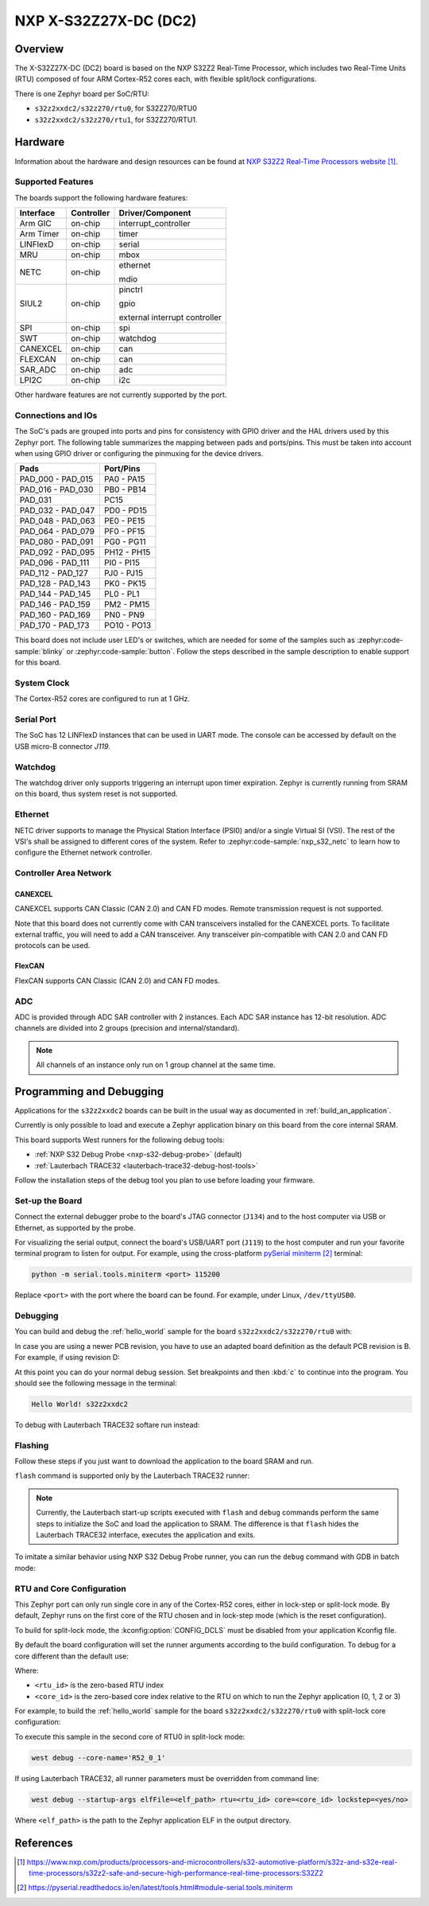 .. _s32z2xxdc2:

NXP X-S32Z27X-DC (DC2)
######################

Overview
********

The X-S32Z27X-DC (DC2) board is based on the NXP S32Z2 Real-Time Processor,
which includes two Real-Time Units (RTU) composed of four ARM Cortex-R52 cores
each, with flexible split/lock configurations.

There is one Zephyr board per SoC/RTU:

- ``s32z2xxdc2/s32z270/rtu0``, for S32Z270/RTU0
- ``s32z2xxdc2/s32z270/rtu1``, for S32Z270/RTU1.

Hardware
********

Information about the hardware and design resources can be found at
`NXP S32Z2 Real-Time Processors website`_.

Supported Features
==================

The boards support the following hardware features:

+-----------+------------+-------------------------------------+
| Interface | Controller | Driver/Component                    |
+===========+============+=====================================+
| Arm GIC   | on-chip    | interrupt_controller                |
+-----------+------------+-------------------------------------+
| Arm Timer | on-chip    | timer                               |
+-----------+------------+-------------------------------------+
| LINFlexD  | on-chip    | serial                              |
+-----------+------------+-------------------------------------+
| MRU       | on-chip    | mbox                                |
+-----------+------------+-------------------------------------+
| NETC      | on-chip    | ethernet                            |
|           |            |                                     |
|           |            | mdio                                |
+-----------+------------+-------------------------------------+
| SIUL2     | on-chip    | pinctrl                             |
|           |            |                                     |
|           |            | gpio                                |
|           |            |                                     |
|           |            | external interrupt controller       |
+-----------+------------+-------------------------------------+
| SPI       | on-chip    | spi                                 |
+-----------+------------+-------------------------------------+
| SWT       | on-chip    | watchdog                            |
+-----------+------------+-------------------------------------+
| CANEXCEL  | on-chip    | can                                 |
+-----------+------------+-------------------------------------+
| FLEXCAN   | on-chip    | can                                 |
+-----------+------------+-------------------------------------+
| SAR_ADC   | on-chip    | adc                                 |
+-----------+------------+-------------------------------------+
| LPI2C     | on-chip    | i2c                                 |
+-----------+------------+-------------------------------------+

Other hardware features are not currently supported by the port.

Connections and IOs
===================

The SoC's pads are grouped into ports and pins for consistency with GPIO driver
and the HAL drivers used by this Zephyr port. The following table summarizes
the mapping between pads and ports/pins. This must be taken into account when
using GPIO driver or configuring the pinmuxing for the device drivers.

+-------------------+-------------+
| Pads              | Port/Pins   |
+===================+=============+
| PAD_000 - PAD_015 | PA0 - PA15  |
+-------------------+-------------+
| PAD_016 - PAD_030 | PB0 - PB14  |
+-------------------+-------------+
| PAD_031           | PC15        |
+-------------------+-------------+
| PAD_032 - PAD_047 | PD0 - PD15  |
+-------------------+-------------+
| PAD_048 - PAD_063 | PE0 - PE15  |
+-------------------+-------------+
| PAD_064 - PAD_079 | PF0 - PF15  |
+-------------------+-------------+
| PAD_080 - PAD_091 | PG0 - PG11  |
+-------------------+-------------+
| PAD_092 - PAD_095 | PH12 - PH15 |
+-------------------+-------------+
| PAD_096 - PAD_111 | PI0 - PI15  |
+-------------------+-------------+
| PAD_112 - PAD_127 | PJ0 - PJ15  |
+-------------------+-------------+
| PAD_128 - PAD_143 | PK0 - PK15  |
+-------------------+-------------+
| PAD_144 - PAD_145 | PL0 - PL1   |
+-------------------+-------------+
| PAD_146 - PAD_159 | PM2 - PM15  |
+-------------------+-------------+
| PAD_160 - PAD_169 | PN0 - PN9   |
+-------------------+-------------+
| PAD_170 - PAD_173 | PO10 - PO13 |
+-------------------+-------------+

This board does not include user LED's or switches, which are needed for some
of the samples such as :zephyr:code-sample:`blinky` or :zephyr:code-sample:`button`.
Follow the steps described in the sample description to enable support for this
board.

System Clock
============

The Cortex-R52 cores are configured to run at 1 GHz.

Serial Port
===========

The SoC has 12 LINFlexD instances that can be used in UART mode. The console can
be accessed by default on the USB micro-B connector `J119`.

Watchdog
========

The watchdog driver only supports triggering an interrupt upon timer expiration.
Zephyr is currently running from SRAM on this board, thus system reset is not
supported.

Ethernet
========

NETC driver supports to manage the Physical Station Interface (PSI0) and/or a
single Virtual SI (VSI). The rest of the VSI's shall be assigned to different
cores of the system. Refer to :zephyr:code-sample:`nxp_s32_netc` to learn how to
configure the Ethernet network controller.

Controller Area Network
=======================

CANEXCEL
--------

CANEXCEL supports CAN Classic (CAN 2.0) and CAN FD modes. Remote transmission
request is not supported.

Note that this board does not currently come with CAN transceivers installed for
the CANEXCEL ports. To facilitate external traffic, you will need to add a CAN
transceiver. Any transceiver pin-compatible with CAN 2.0 and CAN FD protocols
can be used.

FlexCAN
-------

FlexCAN supports CAN Classic (CAN 2.0) and CAN FD modes.

ADC
===

ADC is provided through ADC SAR controller with 2 instances. Each ADC SAR instance has
12-bit resolution. ADC channels are divided into 2 groups (precision and internal/standard).

.. note::
   All channels of an instance only run on 1 group channel at the same time.

Programming and Debugging
*************************

Applications for the ``s32z2xxdc2`` boards can be built in the usual way as
documented in :ref:`build_an_application`.

Currently is only possible to load and execute a Zephyr application binary on
this board from the core internal SRAM.

This board supports West runners for the following debug tools:

- :ref:`NXP S32 Debug Probe <nxp-s32-debug-probe>` (default)
- :ref:`Lauterbach TRACE32 <lauterbach-trace32-debug-host-tools>`

Follow the installation steps of the debug tool you plan to use before loading
your firmware.

Set-up the Board
================

Connect the external debugger probe to the board's JTAG connector (``J134``)
and to the host computer via USB or Ethernet, as supported by the probe.

For visualizing the serial output, connect the board's USB/UART port (``J119``) to
the host computer and run your favorite terminal program to listen for output.
For example, using the cross-platform `pySerial miniterm`_ terminal:

.. code-block:: console

   python -m serial.tools.miniterm <port> 115200

Replace ``<port>`` with the port where the board can be found. For example,
under Linux, ``/dev/ttyUSB0``.

Debugging
=========

You can build and debug the :ref:`hello_world` sample for the board
``s32z2xxdc2/s32z270/rtu0`` with:

.. zephyr-app-commands::
   :zephyr-app: samples/hello_world
   :board: s32z2xxdc2/s32z270/rtu0
   :goals: build debug

In case you are using a newer PCB revision, you have to use an adapted board
definition as the default PCB revision is B. For example, if using revision D:

.. zephyr-app-commands::
   :zephyr-app: samples/hello_world
   :board: s32z2xxdc2@D/s32z270/rtu0
   :goals: build debug
   :compact:

At this point you can do your normal debug session. Set breakpoints and then
:kbd:`c` to continue into the program. You should see the following message in
the terminal:

.. code-block:: console

   Hello World! s32z2xxdc2

To debug with Lauterbach TRACE32 softare run instead:

.. zephyr-app-commands::
   :zephyr-app: samples/hello_world
   :board: s32z2xxdc2/s32z270/rtu0
   :goals: build debug -r trace32
   :compact:

Flashing
========

Follow these steps if you just want to download the application to the board
SRAM and run.

``flash`` command is supported only by the Lauterbach TRACE32 runner:

.. zephyr-app-commands::
   :zephyr-app: samples/hello_world
   :board: s32z2xxdc2/s32z270/rtu0
   :goals: build flash -r trace32
   :compact:

.. note::
   Currently, the Lauterbach start-up scripts executed with ``flash`` and
   ``debug`` commands perform the same steps to initialize the SoC and
   load the application to SRAM. The difference is that ``flash`` hides the
   Lauterbach TRACE32 interface, executes the application and exits.

To imitate a similar behavior using NXP S32 Debug Probe runner, you can run the
``debug`` command with GDB in batch mode:

.. zephyr-app-commands::
   :zephyr-app: samples/hello_world
   :board: s32z2xxdc2/s32z270/rtu0
   :goals: build debug --tool-opt='--batch'
   :compact:

RTU and Core Configuration
==========================

This Zephyr port can only run single core in any of the Cortex-R52 cores,
either in lock-step or split-lock mode. By default, Zephyr runs on the first
core of the RTU chosen and in lock-step mode (which is the reset
configuration).

To build for split-lock mode, the :kconfig:option:`CONFIG_DCLS` must be
disabled from your application Kconfig file.

By default the board configuration will set the runner arguments according to
the build configuration. To debug for a core different than the default use:

.. tabs::

   .. group-tab:: lockstep configuration

      .. code-block:: console

         west debug --core-name='R52_<rtu_id>_<core_id>_LS'

   .. group-tab:: split-lock configuration

      .. code-block:: console

         west debug --core-name='R52_<rtu_id>_<core_id>'

Where:

- ``<rtu_id>`` is the zero-based RTU index
- ``<core_id>`` is the zero-based core index relative to the RTU on which to
  run the Zephyr application (0, 1, 2 or 3)

For example, to build the :ref:`hello_world` sample for the board
``s32z2xxdc2/s32z270/rtu0`` with split-lock core configuration:

.. zephyr-app-commands::
   :zephyr-app: samples/hello_world
   :board: s32z2xxdc2/s32z270/rtu0
   :goals: build
   :gen-args: -DCONFIG_DCLS=n
   :compact:

To execute this sample in the second core of RTU0 in split-lock mode:

.. code-block:: console

   west debug --core-name='R52_0_1'

If using Lauterbach TRACE32, all runner parameters must be overridden from command
line:

.. code-block:: console

   west debug --startup-args elfFile=<elf_path> rtu=<rtu_id> core=<core_id> lockstep=<yes/no>

Where ``<elf_path>`` is the path to the Zephyr application ELF in the output
directory.

References
**********

.. target-notes::

.. _NXP S32Z2 Real-Time Processors website:
   https://www.nxp.com/products/processors-and-microcontrollers/s32-automotive-platform/s32z-and-s32e-real-time-processors/s32z2-safe-and-secure-high-performance-real-time-processors:S32Z2

.. _pySerial miniterm:
   https://pyserial.readthedocs.io/en/latest/tools.html#module-serial.tools.miniterm

